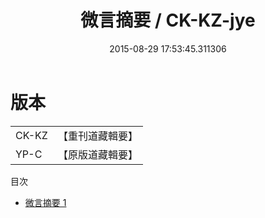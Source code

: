 #+TITLE: 微言摘要 / CK-KZ-jye

#+DATE: 2015-08-29 17:53:45.311306
* 版本
 |     CK-KZ|【重刊道藏輯要】|
 |      YP-C|【原版道藏輯要】|
目次
 - [[file:KR5i0054_001.txt][微言摘要 1]]
